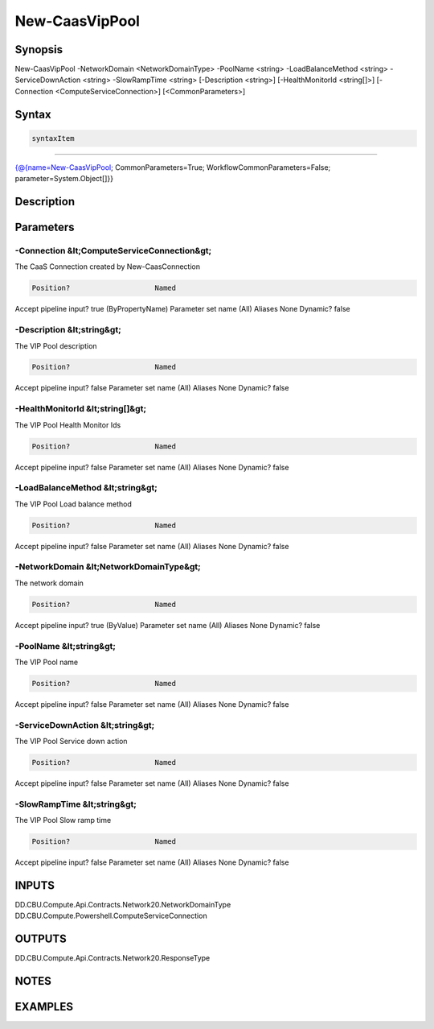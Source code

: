 ﻿New-CaasVipPool
===================

Synopsis
--------


New-CaasVipPool -NetworkDomain <NetworkDomainType> -PoolName <string> -LoadBalanceMethod <string> -ServiceDownAction <string> -SlowRampTime <string> [-Description <string>] [-HealthMonitorId <string[]>] [-Connection <ComputeServiceConnection>] [<CommonParameters>]


Syntax
------

.. code-block:: powershell

    syntaxItem                                                                                                 

----------                                                                                                 

{@{name=New-CaasVipPool; CommonParameters=True; WorkflowCommonParameters=False; parameter=System.Object[]}}


Description
-----------



Parameters
----------

-Connection &lt;ComputeServiceConnection&gt;
~~~~~~~~~

The CaaS Connection created by New-CaasConnection

.. code-block:: powershell

    Position?                    Named
Accept pipeline input?       true (ByPropertyName)
Parameter set name           (All)
Aliases                      None
Dynamic?                     false

 
-Description &lt;string&gt;
~~~~~~~~~

The VIP Pool description

.. code-block:: powershell

    Position?                    Named
Accept pipeline input?       false
Parameter set name           (All)
Aliases                      None
Dynamic?                     false

 
-HealthMonitorId &lt;string[]&gt;
~~~~~~~~~

The VIP Pool Health Monitor Ids

.. code-block:: powershell

    Position?                    Named
Accept pipeline input?       false
Parameter set name           (All)
Aliases                      None
Dynamic?                     false

 
-LoadBalanceMethod &lt;string&gt;
~~~~~~~~~

The VIP Pool Load balance method

.. code-block:: powershell

    Position?                    Named
Accept pipeline input?       false
Parameter set name           (All)
Aliases                      None
Dynamic?                     false

 
-NetworkDomain &lt;NetworkDomainType&gt;
~~~~~~~~~

The network domain

.. code-block:: powershell

    Position?                    Named
Accept pipeline input?       true (ByValue)
Parameter set name           (All)
Aliases                      None
Dynamic?                     false

 
-PoolName &lt;string&gt;
~~~~~~~~~

The VIP Pool name

.. code-block:: powershell

    Position?                    Named
Accept pipeline input?       false
Parameter set name           (All)
Aliases                      None
Dynamic?                     false

 
-ServiceDownAction &lt;string&gt;
~~~~~~~~~

The VIP Pool Service down action

.. code-block:: powershell

    Position?                    Named
Accept pipeline input?       false
Parameter set name           (All)
Aliases                      None
Dynamic?                     false

 
-SlowRampTime &lt;string&gt;
~~~~~~~~~

The VIP Pool Slow ramp time

.. code-block:: powershell

    Position?                    Named
Accept pipeline input?       false
Parameter set name           (All)
Aliases                      None
Dynamic?                     false


INPUTS
------

DD.CBU.Compute.Api.Contracts.Network20.NetworkDomainType
DD.CBU.Compute.Powershell.ComputeServiceConnection


OUTPUTS
-------

DD.CBU.Compute.Api.Contracts.Network20.ResponseType


NOTES
-----



EXAMPLES
---------

